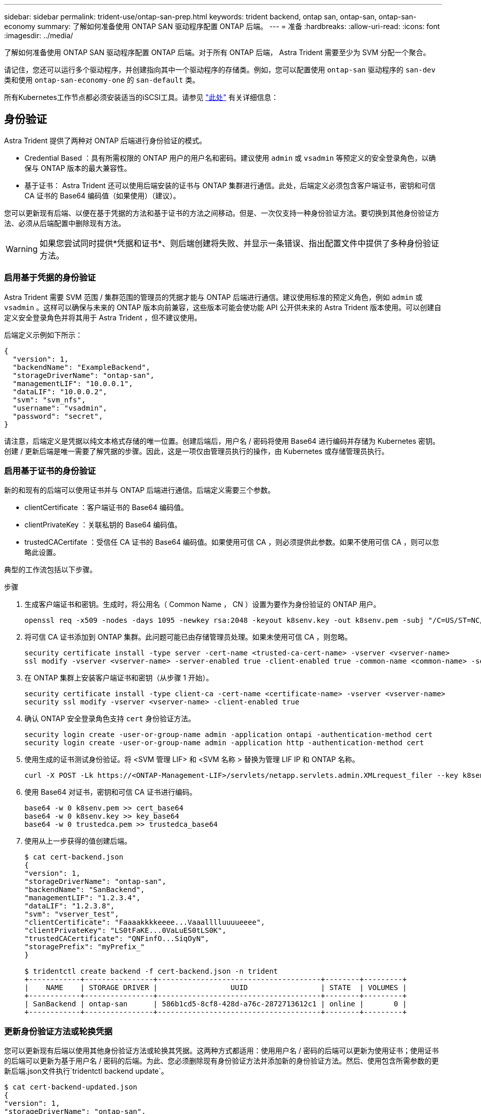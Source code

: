 ---
sidebar: sidebar 
permalink: trident-use/ontap-san-prep.html 
keywords: trident backend, ontap san, ontap-san, ontap-san-economy 
summary: 了解如何准备使用 ONTAP SAN 驱动程序配置 ONTAP 后端。 
---
= 准备
:hardbreaks:
:allow-uri-read: 
:icons: font
:imagesdir: ../media/


了解如何准备使用 ONTAP SAN 驱动程序配置 ONTAP 后端。对于所有 ONTAP 后端， Astra Trident 需要至少为 SVM 分配一个聚合。

请记住，您还可以运行多个驱动程序，并创建指向其中一个驱动程序的存储类。例如，您可以配置使用 `ontap-san` 驱动程序的 `san-dev` 类和使用 `ontap-san-economy-one` 的 `san-default` 类。

所有Kubernetes工作节点都必须安装适当的iSCSI工具。请参见 link:worker-node-prep.html["此处"] 有关详细信息：



== 身份验证

Astra Trident 提供了两种对 ONTAP 后端进行身份验证的模式。

* Credential Based ：具有所需权限的 ONTAP 用户的用户名和密码。建议使用 `admin` 或 `vsadmin` 等预定义的安全登录角色，以确保与 ONTAP 版本的最大兼容性。
* 基于证书： Astra Trident 还可以使用后端安装的证书与 ONTAP 集群进行通信。此处，后端定义必须包含客户端证书，密钥和可信 CA 证书的 Base64 编码值（如果使用）（建议）。


您可以更新现有后端、以便在基于凭据的方法和基于证书的方法之间移动。但是、一次仅支持一种身份验证方法。要切换到其他身份验证方法、必须从后端配置中删除现有方法。


WARNING: 如果您尝试同时提供*凭据和证书*、则后端创建将失败、并显示一条错误、指出配置文件中提供了多种身份验证方法。



=== 启用基于凭据的身份验证

Astra Trident 需要 SVM 范围 / 集群范围的管理员的凭据才能与 ONTAP 后端进行通信。建议使用标准的预定义角色，例如 `admin` 或 `vsadmin` 。这样可以确保与未来的 ONTAP 版本向前兼容，这些版本可能会使功能 API 公开供未来的 Astra Trident 版本使用。可以创建自定义安全登录角色并将其用于 Astra Trident ，但不建议使用。

后端定义示例如下所示：

[listing]
----
{
  "version": 1,
  "backendName": "ExampleBackend",
  "storageDriverName": "ontap-san",
  "managementLIF": "10.0.0.1",
  "dataLIF": "10.0.0.2",
  "svm": "svm_nfs",
  "username": "vsadmin",
  "password": "secret",
}
----
请注意，后端定义是凭据以纯文本格式存储的唯一位置。创建后端后，用户名 / 密码将使用 Base64 进行编码并存储为 Kubernetes 密钥。创建 / 更新后端是唯一需要了解凭据的步骤。因此，这是一项仅由管理员执行的操作，由 Kubernetes 或存储管理员执行。



=== 启用基于证书的身份验证

新的和现有的后端可以使用证书并与 ONTAP 后端进行通信。后端定义需要三个参数。

* clientCertificate ：客户端证书的 Base64 编码值。
* clientPrivateKey ：关联私钥的 Base64 编码值。
* trustedCACertifate ：受信任 CA 证书的 Base64 编码值。如果使用可信 CA ，则必须提供此参数。如果不使用可信 CA ，则可以忽略此设置。


典型的工作流包括以下步骤。

.步骤
. 生成客户端证书和密钥。生成时，将公用名（ Common Name ， CN ）设置为要作为身份验证的 ONTAP 用户。
+
[listing]
----
openssl req -x509 -nodes -days 1095 -newkey rsa:2048 -keyout k8senv.key -out k8senv.pem -subj "/C=US/ST=NC/L=RTP/O=NetApp/CN=admin"
----
. 将可信 CA 证书添加到 ONTAP 集群。此问题可能已由存储管理员处理。如果未使用可信 CA ，则忽略。
+
[listing]
----
security certificate install -type server -cert-name <trusted-ca-cert-name> -vserver <vserver-name>
ssl modify -vserver <vserver-name> -server-enabled true -client-enabled true -common-name <common-name> -serial <SN-from-trusted-CA-cert> -ca <cert-authority>
----
. 在 ONTAP 集群上安装客户端证书和密钥（从步骤 1 开始）。
+
[listing]
----
security certificate install -type client-ca -cert-name <certificate-name> -vserver <vserver-name>
security ssl modify -vserver <vserver-name> -client-enabled true
----
. 确认 ONTAP 安全登录角色支持 `cert` 身份验证方法。
+
[listing]
----
security login create -user-or-group-name admin -application ontapi -authentication-method cert
security login create -user-or-group-name admin -application http -authentication-method cert
----
. 使用生成的证书测试身份验证。将 <SVM 管理 LIF> 和 <SVM 名称 > 替换为管理 LIF IP 和 ONTAP 名称。
+
[listing]
----
curl -X POST -Lk https://<ONTAP-Management-LIF>/servlets/netapp.servlets.admin.XMLrequest_filer --key k8senv.key --cert ~/k8senv.pem -d '<?xml version="1.0" encoding="UTF-8"?><netapp xmlns="http://www.netapp.com/filer/admin" version="1.21" vfiler="<vserver-name>"><vserver-get></vserver-get></netapp>'
----
. 使用 Base64 对证书，密钥和可信 CA 证书进行编码。
+
[listing]
----
base64 -w 0 k8senv.pem >> cert_base64
base64 -w 0 k8senv.key >> key_base64
base64 -w 0 trustedca.pem >> trustedca_base64
----
. 使用从上一步获得的值创建后端。
+
[listing]
----
$ cat cert-backend.json
{
"version": 1,
"storageDriverName": "ontap-san",
"backendName": "SanBackend",
"managementLIF": "1.2.3.4",
"dataLIF": "1.2.3.8",
"svm": "vserver_test",
"clientCertificate": "Faaaakkkkeeee...Vaaalllluuuueeee",
"clientPrivateKey": "LS0tFaKE...0VaLuES0tLS0K",
"trustedCACertificate": "QNFinfO...SiqOyN",
"storagePrefix": "myPrefix_"
}

$ tridentctl create backend -f cert-backend.json -n trident
+------------+----------------+--------------------------------------+--------+---------+
|    NAME    | STORAGE DRIVER |                 UUID                 | STATE  | VOLUMES |
+------------+----------------+--------------------------------------+--------+---------+
| SanBackend | ontap-san      | 586b1cd5-8cf8-428d-a76c-2872713612c1 | online |       0 |
+------------+----------------+--------------------------------------+--------+---------+
----




=== 更新身份验证方法或轮换凭据

您可以更新现有后端以使用其他身份验证方法或轮换其凭据。这两种方式都适用：使用用户名 / 密码的后端可以更新为使用证书；使用证书的后端可以更新为基于用户名 / 密码的后端。为此、您必须删除现有身份验证方法并添加新的身份验证方法。然后、使用包含所需参数的更新后端.json文件执行`tridentctl backend update`。

[listing]
----
$ cat cert-backend-updated.json
{
"version": 1,
"storageDriverName": "ontap-san",
"backendName": "SanBackend",
"managementLIF": "1.2.3.4",
"dataLIF": "1.2.3.8",
"svm": "vserver_test",
"username": "vsadmin",
"password": "secret",
"storagePrefix": "myPrefix_"
}

#Update backend with tridentctl
$ tridentctl update backend SanBackend -f cert-backend-updated.json -n trident
+------------+----------------+--------------------------------------+--------+---------+
|    NAME    | STORAGE DRIVER |                 UUID                 | STATE  | VOLUMES |
+------------+----------------+--------------------------------------+--------+---------+
| SanBackend | ontap-san      | 586b1cd5-8cf8-428d-a76c-2872713612c1 | online |       9 |
+------------+----------------+--------------------------------------+--------+---------+
----

NOTE: 轮换密码时，存储管理员必须先在 ONTAP 上更新用户的密码。然后进行后端更新。轮换证书时，可以向用户添加多个证书。之后，后端将更新以使用新证书，然后可以从 ONTAP 集群中删除旧证书。

更新后端不会中断对已创建卷的访问，也不会影响在之后建立的卷连接。成功的后端更新表明， Astra Trident 可以与 ONTAP 后端进行通信并处理未来的卷操作。



== 指定 igroup

Astra Trident 使用 igroup 来控制对其配置的卷（ LUN ）的访问。在为后端指定 igroup 时，管理员有两种选择：

* Astra Trident 可以自动为每个后端创建和管理 igroup 。如果后端定义中未包含 `igroupName` ，则 Astra Trident 会在 SVM 上创建一个名为 `trident -<backender-UUUUUID>` 的 igroup 。这将确保每个后端都有一个专用的 igroup ，并处理 Kubernetes 节点 IQN 的自动添加 / 删除。
* 或者，也可以在后端定义中提供预先创建的 igroup 。可以使用 `igroupName` config 参数来执行此操作。Astra Trident 会将 Kubernetes 节点 IQN 添加 / 删除到已有的 igroup 中。


对于已定义 `igroupName` 的后端，可以使用 `tridentctl 后端更新` 删除 `igroupName` ，以使 Astra Trident 自动处理 igroup 。这样不会中断对已连接到工作负载的卷的访问。未来的连接将使用创建的 igroup Astra Trident 进行处理。


IMPORTANT: 为 Astra Trident 的每个唯一实例指定一个 igroup 是一个最佳实践，对 Kubernetes 管理员和存储管理员都很有用。CSI Trident 可自动向 igroup 添加和删除集群节点 IQN ，从而极大地简化了其管理。在 Kubernetes 环境（以及 Astra Trident 安装）中使用相同的 SVM 时，使用专用的 igroup 可确保对一个 Kubernetes 集群所做的更改不会影响与另一个 Kubernetes 集群关联的 igroup 。此外，还必须确保 Kubernetes 集群中的每个节点都具有唯一的 IQN 。如上所述， Astra Trident 会自动处理 IQN 的添加和删除。在多个主机之间重复使用 IQN 可能会导致出现主机相互错误并拒绝访问 LUN 的不希望出现的情况。

如果将 Astra Trident 配置为充当 CSI 配置程序，则 Kubernetes 节点 IQN 会自动添加到 igroup 中或从 igroup 中删除。将节点添加到 Kubernetes 集群后， `trident — CSI` DemonSet 会在新添加的节点上部署一个 Pod （`trident — CSI — xxxxx` ），并注册可将卷连接到的新节点。节点 IQN 也会添加到后端的 igroup 中。在对节点进行隔离，清空并从 Kubernetes 中删除时，可以执行一组类似的步骤来删除 IQN 。

如果 Astra Trident 未作为 CSI 配置程序运行，则必须手动更新 igroup ，以包含 Kubernetes 集群中每个工作节点的 iSCSI IQN 。需要将加入 Kubernetes 集群的节点的 IQN 添加到 igroup 中。同样，必须从 igroup 中删除从 Kubernetes 集群中删除的节点的 IQN 。



== 使用双向 CHAP 对连接进行身份验证

Astra Trident 可以使用双向 CHAP 对 `ontap-san` 和 `ontap-san-economy-sn` 驱动程序的 iSCSI 会话进行身份验证。这需要在后端定义中启用 `useCHAP` 选项。如果设置为 `true` ，则 Astra Trident 会将 SVM 的默认启动程序安全性配置为双向 CHAP ，并从后端文件设置用户名和密码。NetApp 建议使用双向 CHAP 对连接进行身份验证。请参见以下配置示例：

[listing]
----
{
    "version": 1,
    "storageDriverName": "ontap-san",
    "backendName": "ontap_san_chap",
    "managementLIF": "192.168.0.135",
    "svm": "ontap_iscsi_svm",
    "useCHAP": true,
    "username": "vsadmin",
    "password": "FaKePaSsWoRd",
    "igroupName": "trident",
    "chapInitiatorSecret": "cl9qxIm36DKyawxy",
    "chapTargetInitiatorSecret": "rqxigXgkesIpwxyz",
    "chapTargetUsername": "iJF4heBRT0TCwxyz",
    "chapUsername": "uh2aNCLSd6cNwxyz",
}
----

WARNING: `useCHAP` 参数是一个布尔选项，只能配置一次。默认情况下，此参数设置为 false 。将其设置为 true 后，无法将其设置为 false 。

除了 `useCHAP=true` 之外，后端定义还必须包括 `chapInitiatorSecret` ， `chapTargetInitiatorSecret` ， `chapTargetUsername` 和 `chapUsername` 字段。通过运行 `tridentctl update` 创建后端，可以更改这些密钥。



=== 工作原理

通过将 `useCHAP` 设置为 true ，存储管理员指示 Astra Trident 在存储后端配置 CHAP 。其中包括：

* 在 SVM 上设置 CHAP ：
+
** 如果 SVM 的默认启动程序安全类型为 none （默认设置） * 和 * 卷中没有已存在的 LUN ，则 Astra Trident 会将默认安全类型设置为 `CHAP` ，然后继续配置 CHAP 启动程序以及目标用户名和密码。
** 如果 SVM 包含 LUN ，则 Astra Trident 不会在 SVM 上启用 CHAP 。这样可以确保对 SVM 上已存在的 LUN 的访问不受限制。


* 配置 CHAP 启动程序以及目标用户名和密码；必须在后端配置中指定这些选项（如上所示）。
* 管理向后端提供的 `igroupName` 添加启动程序的操作。如果未指定，则默认为 `trident` 。


创建后端后， Astra Trident 会创建相应的 `tridentbackend` CRD ，并将 CHAP 密码和用户名存储为 Kubernetes 密码。此后端由 Astra Trident 创建的所有 PV 都将通过 CHAP 进行挂载和连接。



=== 轮换凭据并更新后端

您可以通过更新 `backend.json` 文件中的 CHAP 参数来更新 CHAP 凭据。这需要更新 CHAP 密码并使用 `tridentctl update` 命令反映这些更改。


WARNING: 更新后端的 CHAP 密码时，必须使用 `tridentctl` 来更新后端。请勿通过 CLI/ONTAP UI 更新存储集群上的凭据，因为 Astra Trident 将无法选取这些更改。

[listing]
----
$ cat backend-san.json
{
    "version": 1,
    "storageDriverName": "ontap-san",
    "backendName": "ontap_san_chap",
    "managementLIF": "192.168.0.135",
    "svm": "ontap_iscsi_svm",
    "useCHAP": true,
    "username": "vsadmin",
    "password": "FaKePaSsWoRd",
    "igroupName": "trident",
    "chapInitiatorSecret": "cl9qxUpDaTeD",
    "chapTargetInitiatorSecret": "rqxigXgkeUpDaTeD",
    "chapTargetUsername": "iJF4heBRT0TCwxyz",
    "chapUsername": "uh2aNCLSd6cNwxyz",
}

$ ./tridentctl update backend ontap_san_chap -f backend-san.json -n trident
+----------------+----------------+--------------------------------------+--------+---------+
|   NAME         | STORAGE DRIVER |                 UUID                 | STATE  | VOLUMES |
+----------------+----------------+--------------------------------------+--------+---------+
| ontap_san_chap | ontap-san      | aa458f3b-ad2d-4378-8a33-1a472ffbeb5c | online |       7 |
+----------------+----------------+--------------------------------------+--------+---------+
----
现有连接将不受影响；如果凭据由 SVM 上的 Astra Trident 更新，则这些连接将继续保持活动状态。新连接将使用更新后的凭据，现有连接将继续保持活动状态。断开并重新连接旧的 PV 将导致它们使用更新后的凭据。
